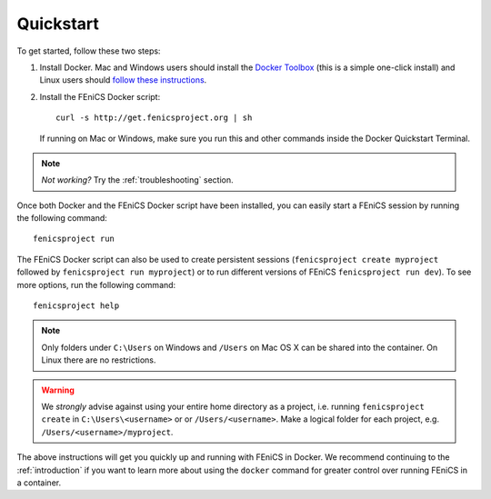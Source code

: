 .. Simple quick start that should be synced with the web page
   instructions

.. _quickstart:

Quickstart
==========

To get started, follow these two steps:

#. Install Docker. Mac and Windows users should install the `Docker
   Toolbox <https://www.docker.com/products/docker-toolbox>`_ (this is
   a simple one-click install) and Linux users should `follow these
   instructions <https://docs.docker.com/linux/step_one/>`_.
#. Install the FEniCS Docker script::
    
    curl -s http://get.fenicsproject.org | sh
   
   If running on Mac or Windows, make sure you run this and other
   commands inside the Docker Quickstart Terminal. 

.. note:: *Not working?* Try the :ref:`troubleshooting` section.

Once both Docker and the FEniCS Docker script have been installed, you can
easily start a FEniCS session by running the following command::

    fenicsproject run

The FEniCS Docker script can also be used to create persistent sessions
(``fenicsproject create myproject`` followed by ``fenicsproject run
myproject``) or to run different versions of FEniCS ``fenicsproject run dev``).
To see more options, run the following command::

    fenicsproject help

.. note:: Only folders under ``C:\Users`` on Windows and ``/Users`` on Mac OS X
          can be shared into the container. On Linux there are no restrictions.

.. warning:: We *strongly* advise against using your entire home directory as a
             project, i.e. running ``fenicsproject create`` in ``C:\Users\<username>`` or
             or ``/Users/<username>``. Make a logical folder for each project, 
             e.g. ``/Users/<username>/myproject``.

The above instructions will get you quickly up and running with FEniCS in
Docker. We recommend continuing to the :ref:`introduction` if you want to learn
more about using the ``docker`` command for greater control over running FEniCS
in a container.
